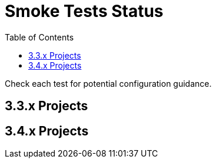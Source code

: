 = Smoke Tests Status
:toc:

Check each test for potential configuration guidance.

:toc-title: 3.3.x Projects
== 3.3.x Projects

:toc-title: 3.4.x Projects
== 3.4.x Projects

